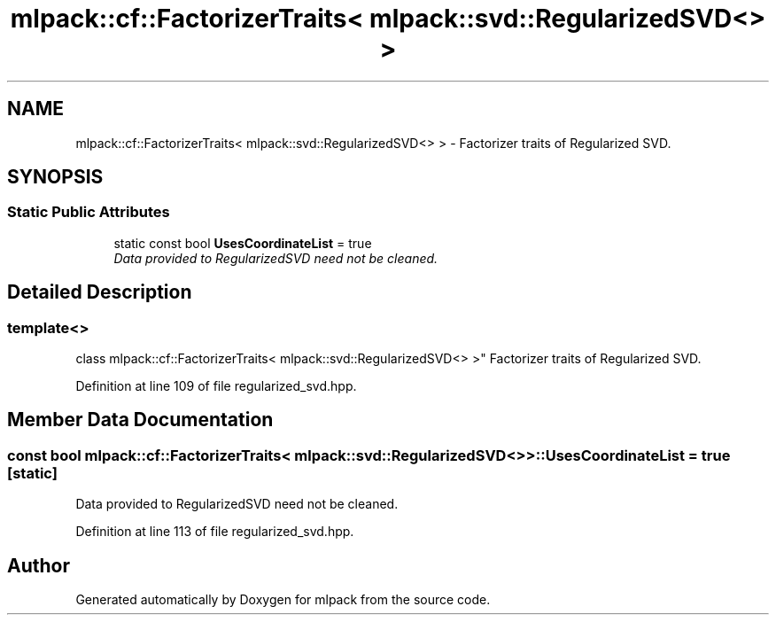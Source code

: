 .TH "mlpack::cf::FactorizerTraits< mlpack::svd::RegularizedSVD<> >" 3 "Sat Mar 25 2017" "Version master" "mlpack" \" -*- nroff -*-
.ad l
.nh
.SH NAME
mlpack::cf::FactorizerTraits< mlpack::svd::RegularizedSVD<> > \- Factorizer traits of Regularized SVD\&.  

.SH SYNOPSIS
.br
.PP
.SS "Static Public Attributes"

.in +1c
.ti -1c
.RI "static const bool \fBUsesCoordinateList\fP = true"
.br
.RI "\fIData provided to RegularizedSVD need not be cleaned\&. \fP"
.in -1c
.SH "Detailed Description"
.PP 

.SS "template<>
.br
class mlpack::cf::FactorizerTraits< mlpack::svd::RegularizedSVD<> >"
Factorizer traits of Regularized SVD\&. 
.PP
Definition at line 109 of file regularized_svd\&.hpp\&.
.SH "Member Data Documentation"
.PP 
.SS "const bool \fBmlpack::cf::FactorizerTraits\fP< \fBmlpack::svd::RegularizedSVD\fP<> >::UsesCoordinateList = true\fC [static]\fP"

.PP
Data provided to RegularizedSVD need not be cleaned\&. 
.PP
Definition at line 113 of file regularized_svd\&.hpp\&.

.SH "Author"
.PP 
Generated automatically by Doxygen for mlpack from the source code\&.
